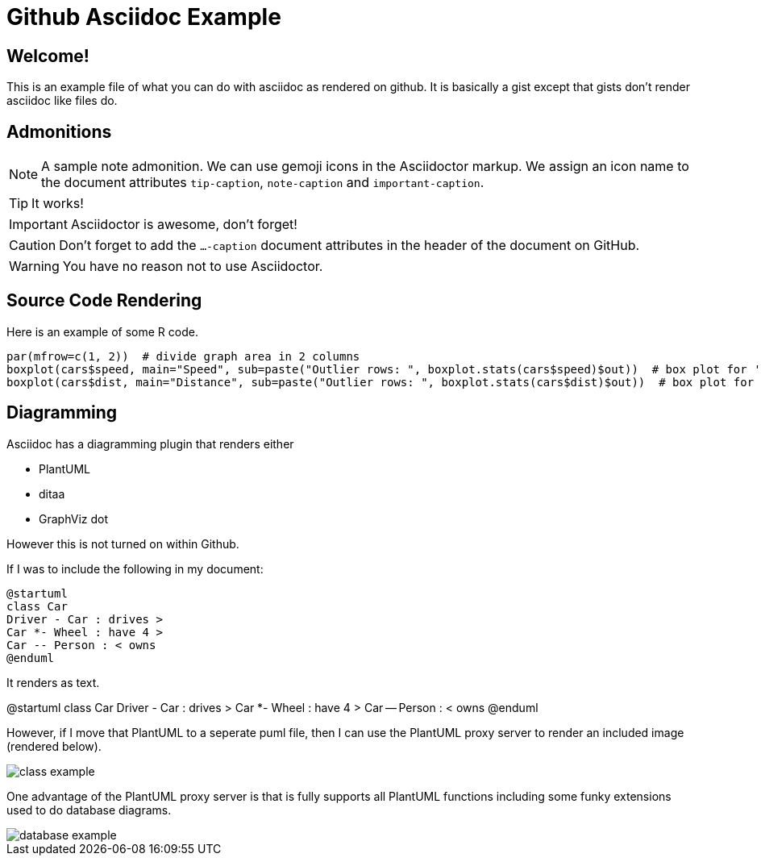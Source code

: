 ifdef::env-github[]
:tip-caption: :bulb:
:note-caption: :information_source:
:important-caption: :heavy_exclamation_mark:
:caution-caption: :fire:
:warning-caption: :warning:
endif::[]

= Github Asciidoc Example

== Welcome!

This is an example file of what you can do with asciidoc as rendered on github.
It is basically a gist except that gists don't render asciidoc like files do.

== Admonitions

[NOTE]
====
A sample note admonition.
We can use gemoji icons in the Asciidoctor markup.
We assign an icon name to the document
attributes `tip-caption`, `note-caption` and `important-caption`.
====
 
TIP: It works!
 
IMPORTANT: Asciidoctor is awesome, don't forget!
 
CAUTION: Don't forget to add the `...-caption` document attributes in the header of the document on GitHub.
 
WARNING: You have no reason not to use Asciidoctor.

== Source Code Rendering

Here is an example of some R code.

[source,r]
----
par(mfrow=c(1, 2))  # divide graph area in 2 columns
boxplot(cars$speed, main="Speed", sub=paste("Outlier rows: ", boxplot.stats(cars$speed)$out))  # box plot for 'speed'
boxplot(cars$dist, main="Distance", sub=paste("Outlier rows: ", boxplot.stats(cars$dist)$out))  # box plot for 'distance'
----

== Diagramming

Asciidoc has a diagramming plugin that renders either

* PlantUML
* ditaa
* GraphViz dot

However this is not turned on within Github.

If I was to include the following in my document:

[source]
----
@startuml
class Car
Driver - Car : drives >
Car *- Wheel : have 4 >
Car -- Person : < owns
@enduml
----

It renders as text.

@startuml
class Car
Driver - Car : drives >
Car *- Wheel : have 4 >
Car -- Person : < owns
@enduml

However, if I move that PlantUML to a seperate puml file, then I can use the PlantUML proxy server to render an included image (rendered below).

image::http://www.plantuml.com/plantuml/proxy?cache=no&src=https://raw.github.com/brianrepko/github-asciidoc-example/master/class-example.puml[]

One advantage of the PlantUML proxy server is that is fully supports all PlantUML functions including some funky extensions used to do database diagrams.

image::http://www.plantuml.com/plantuml/proxy?cache=no&src=https://raw.githubusercontent.com/brianrepko/github-asciidoc-example/master/database-example.puml[]
